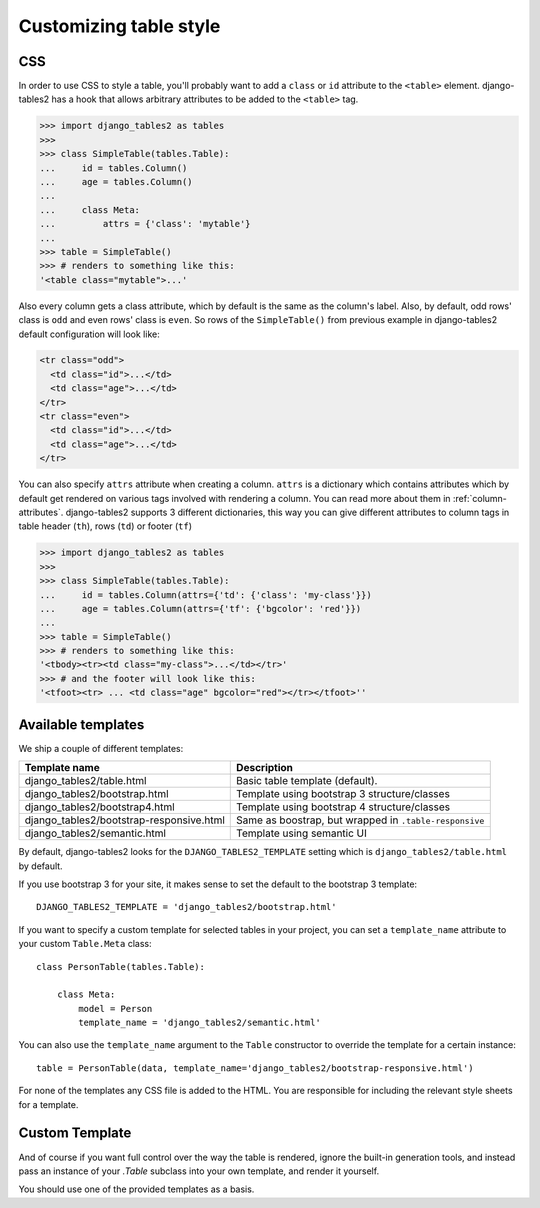 Customizing table style
=======================

.. _css:

CSS
---

In order to use CSS to style a table, you'll probably want to add a
``class`` or ``id`` attribute to the ``<table>`` element. django-tables2 has
a hook that allows arbitrary attributes to be added to the ``<table>`` tag.

.. sourcecode:: python

    >>> import django_tables2 as tables
    >>>
    >>> class SimpleTable(tables.Table):
    ...     id = tables.Column()
    ...     age = tables.Column()
    ...
    ...     class Meta:
    ...         attrs = {'class': 'mytable'}
    ...
    >>> table = SimpleTable()
    >>> # renders to something like this:
    '<table class="mytable">...'

Also every column gets a class attribute, which by default is the same as the
column's label. Also, by default, odd rows' class is ``odd`` and even rows'
class is ``even``. So rows of the ``SimpleTable()`` from previous example
in django-tables2 default configuration will look like:

.. sourcecode:: html

    <tr class="odd">
      <td class="id">...</td>
      <td class="age">...</td>
    </tr>
    <tr class="even">
      <td class="id">...</td>
      <td class="age">...</td>
    </tr>

You can also specify ``attrs`` attribute when creating a column. ``attrs``
is a dictionary which contains attributes which by default get rendered
on various tags involved with rendering a column. You can read more about
them in :ref:`column-attributes`. django-tables2 supports 3 different
dictionaries, this way you can give different attributes
to column tags in table header (``th``), rows (``td``) or footer (``tf``)

.. sourcecode:: python

    >>> import django_tables2 as tables
    >>>
    >>> class SimpleTable(tables.Table):
    ...     id = tables.Column(attrs={'td': {'class': 'my-class'}})
    ...     age = tables.Column(attrs={'tf': {'bgcolor': 'red'}})
    ...
    >>> table = SimpleTable()
    >>> # renders to something like this:
    '<tbody><tr><td class="my-class">...</td></tr>'
    >>> # and the footer will look like this:
    '<tfoot><tr> ... <td class="age" bgcolor="red"></tr></tfoot>''


.. _available-templates:

Available templates
-------------------

We ship a couple of different templates:

======================================== ======================================================
Template name                            Description
======================================== ======================================================
django_tables2/table.html                Basic table template (default).
django_tables2/bootstrap.html            Template using bootstrap 3 structure/classes
django_tables2/bootstrap4.html           Template using bootstrap 4 structure/classes
django_tables2/bootstrap-responsive.html Same as boostrap, but wrapped in ``.table-responsive``
django_tables2/semantic.html             Template using semantic UI
======================================== ======================================================

By default, django-tables2 looks for the ``DJANGO_TABLES2_TEMPLATE`` setting
which is ``django_tables2/table.html`` by default.

If you use bootstrap 3 for your site, it makes sense to set the default to
the bootstrap 3 template::

    DJANGO_TABLES2_TEMPLATE = 'django_tables2/bootstrap.html'

If you want to specify a custom template for selected tables in your project,
you can set a ``template_name`` attribute to your custom ``Table.Meta`` class::

    class PersonTable(tables.Table):

        class Meta:
            model = Person
            template_name = 'django_tables2/semantic.html'

You can also use the ``template_name`` argument to the ``Table`` constructor to
override the template for a certain instance::

    table = PersonTable(data, template_name='django_tables2/bootstrap-responsive.html')

For none of the templates any CSS file is added to the HTML. You are responsible for
including the relevant style sheets for a template.

.. _custom-template:

Custom Template
---------------

And of course if you want full control over the way the table is rendered,
ignore the built-in generation tools, and instead pass an instance of your
`.Table` subclass into your own template, and render it yourself.

You should use one of the provided templates as a basis.
